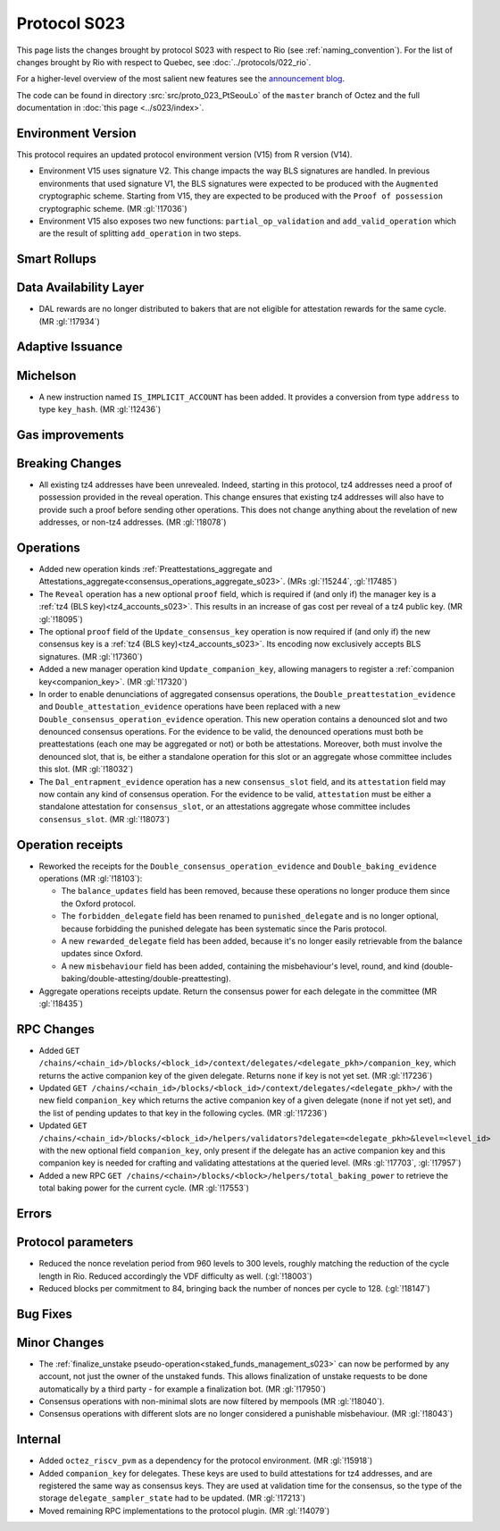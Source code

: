 Protocol S023
==============

This page lists the changes brought by protocol S023 with respect
to Rio (see :ref:`naming_convention`).
For the list of changes brought by Rio with respect to Quebec, see :doc:`../protocols/022_rio`.

For a higher-level overview of the most salient new features see the
`announcement blog <https://research-development.nomadic-labs.com/blog.html>`__.

The code can be found in directory :src:`src/proto_023_PtSeouLo` of the ``master``
branch of Octez and the full documentation in :doc:`this page <../s023/index>`.

Environment Version
-------------------

This protocol requires an updated protocol environment version (V15) from R version (V14).

- Environment V15 uses signature V2. This change impacts the way BLS signatures
  are handled. In previous environments that used signature V1, the BLS
  signatures were expected to be produced with the ``Augmented`` cryptographic
  scheme. Starting from V15, they are expected to be produced with the ``Proof
  of possession`` cryptographic scheme. (MR :gl:`!17036`)
- Environment V15 also exposes two new functions: ``partial_op_validation`` and
  ``add_valid_operation`` which are the result of splitting ``add_operation`` in
  two steps.

Smart Rollups
-------------

Data Availability Layer
-----------------------

- DAL rewards are no longer distributed to bakers that are not
  eligible for attestation rewards for the same cycle. (MR
  :gl:`!17934`)


Adaptive Issuance
-----------------

Michelson
---------

- A new instruction named ``IS_IMPLICIT_ACCOUNT`` has been added. It
  provides a conversion from type ``address`` to type
  ``key_hash``. (MR :gl:`!12436`)

Gas improvements
----------------

.. _seoul_breaking_changes:

Breaking Changes
----------------

- All existing tz4 addresses have been unrevealed. Indeed, starting in
  this protocol, tz4 addresses need a proof of possession provided in
  the reveal operation. This change ensures that existing tz4
  addresses will also have to provide such a proof before sending
  other operations. This does not change anything about the revelation
  of new addresses, or non-tz4 addresses. (MR :gl:`!18078`)

Operations
----------

- Added new operation kinds :ref:`Preattestations_aggregate and
  Attestations_aggregate<consensus_operations_aggregate_s023>`. (MRs
  :gl:`!15244`, :gl:`!17485`)

- The ``Reveal`` operation has a new optional ``proof`` field, which
  is required if (and only if) the manager key is a :ref:`tz4 (BLS
  key)<tz4_accounts_s023>`. This results in an increase of gas cost
  per reveal of a tz4 public key. (MR :gl:`!18095`)

- The optional ``proof`` field of the ``Update_consensus_key``
  operation is now required if (and only if) the new consensus key is
  a :ref:`tz4 (BLS key)<tz4_accounts_s023>`. Its encoding now
  exclusively accepts BLS signatures. (MR :gl:`!17360`)

- Added a new manager operation kind ``Update_companion_key``,
  allowing managers to register a :ref:`companion
  key<companion_key>`. (MR :gl:`!17320`)

- In order to enable denunciations of aggregated consensus operations,
  the ``Double_preattestation_evidence`` and
  ``Double_attestation_evidence`` operations have been replaced with a
  new ``Double_consensus_operation_evidence`` operation. This new
  operation contains a denounced slot and two denounced consensus
  operations. For the evidence to be valid, the denounced operations
  must both be preattestations (each one may be aggregated or not) or
  both be attestations. Moreover, both must involve the denounced
  slot, that is, be either a standalone operation for this slot or an
  aggregate whose committee includes this slot. (MR :gl:`!18032`)

- The ``Dal_entrapment_evidence`` operation has a new
  ``consensus_slot`` field, and its ``attestation`` field may now
  contain any kind of consensus operation. For the evidence to be
  valid, ``attestation`` must be either a standalone attestation for
  ``consensus_slot``, or an attestations aggregate whose committee
  includes ``consensus_slot``. (MR :gl:`!18073`)

.. _seoul_receipts_changes:

Operation receipts
------------------

- Reworked the receipts for the
  ``Double_consensus_operation_evidence`` and
  ``Double_baking_evidence`` operations (MR :gl:`!18103`):

  - The ``balance_updates`` field has been removed, because these
    operations no longer produce them since the Oxford protocol.

  - The ``forbidden_delegate`` field has been renamed to
    ``punished_delegate`` and is no longer optional, because
    forbidding the punished delegate has been systematic since the
    Paris protocol.

  - A new ``rewarded_delegate`` field has been added, because it's no
    longer easily retrievable from the balance updates since Oxford.

  - A new ``misbehaviour`` field has been added, containing the
    misbehaviour's level, round, and kind
    (double-baking/double-attesting/double-preattesting).

- Aggregate operations receipts update. Return the consensus power for each
  delegate in the committee (MR :gl:`!18435`)


RPC Changes
-----------

- Added ``GET
  /chains/<chain_id>/blocks/<block_id>/context/delegates/<delegate_pkh>/companion_key``,
  which returns the active companion key of the given delegate. Returns ``none``
  if key is not yet set. (MR :gl:`!17236`)

- Updated ``GET /chains/<chain_id>/blocks/<block_id>/context/delegates/<delegate_pkh>/``
  with the new field ``companion_key`` which returns the active companion key of
  a given delegate (``none`` if not yet set), and the list of pending updates to
  that key in the following cycles. (MR :gl:`!17236`)

- Updated ``GET
  /chains/<chain_id>/blocks/<block_id>/helpers/validators?delegate=<delegate_pkh>&level=<level_id>``
  with the new optional field ``companion_key``, only present if the
  delegate has an active companion key and this companion key is
  needed for crafting and validating attestations at the queried
  level. (MRs :gl:`!17703`, :gl:`!17957`)

- Added a new RPC ``GET
  /chains/<chain>/blocks/<block>/helpers/total_baking_power`` to retrieve the
  total baking power for the current cycle. (MR :gl:`!17553`)

Errors
------


Protocol parameters
-------------------

- Reduced the nonce revelation period from 960 levels to 300 levels, roughly
  matching the reduction of the cycle length in Rio. Reduced accordingly the VDF
  difficulty as well. (:gl:`!18003`)

- Reduced blocks per commitment to 84, bringing back the number of nonces per
  cycle to 128. (:gl:`!18147`)

Bug Fixes
---------

Minor Changes
-------------

- The :ref:`finalize_unstake
  pseudo-operation<staked_funds_management_s023>` can now be performed
  by any account, not just the owner of the unstaked funds. This
  allows finalization of unstake requests to be done automatically by
  a third party - for example a finalization bot. (MR :gl:`!17950`)

- Consensus operations with non-minimal slots are now filtered by
  mempools (MR :gl:`!18040`).

- Consensus operations with different slots are no longer considered a
  punishable misbehaviour. (MR :gl:`!18043`)

Internal
--------

- Added ``octez_riscv_pvm`` as a dependency for the protocol
  environment. (MR :gl:`!15918`)

- Added ``companion_key`` for delegates. These keys are used to build attestations for tz4
  addresses, and are registered the same way as consensus keys. They are used at validation
  time for the consensus, so the type of the storage ``delegate_sampler_state`` had to be
  updated. (MR :gl:`!17213`)

- Moved remaining RPC implementations to the protocol plugin. (MR :gl:`!14079`)
